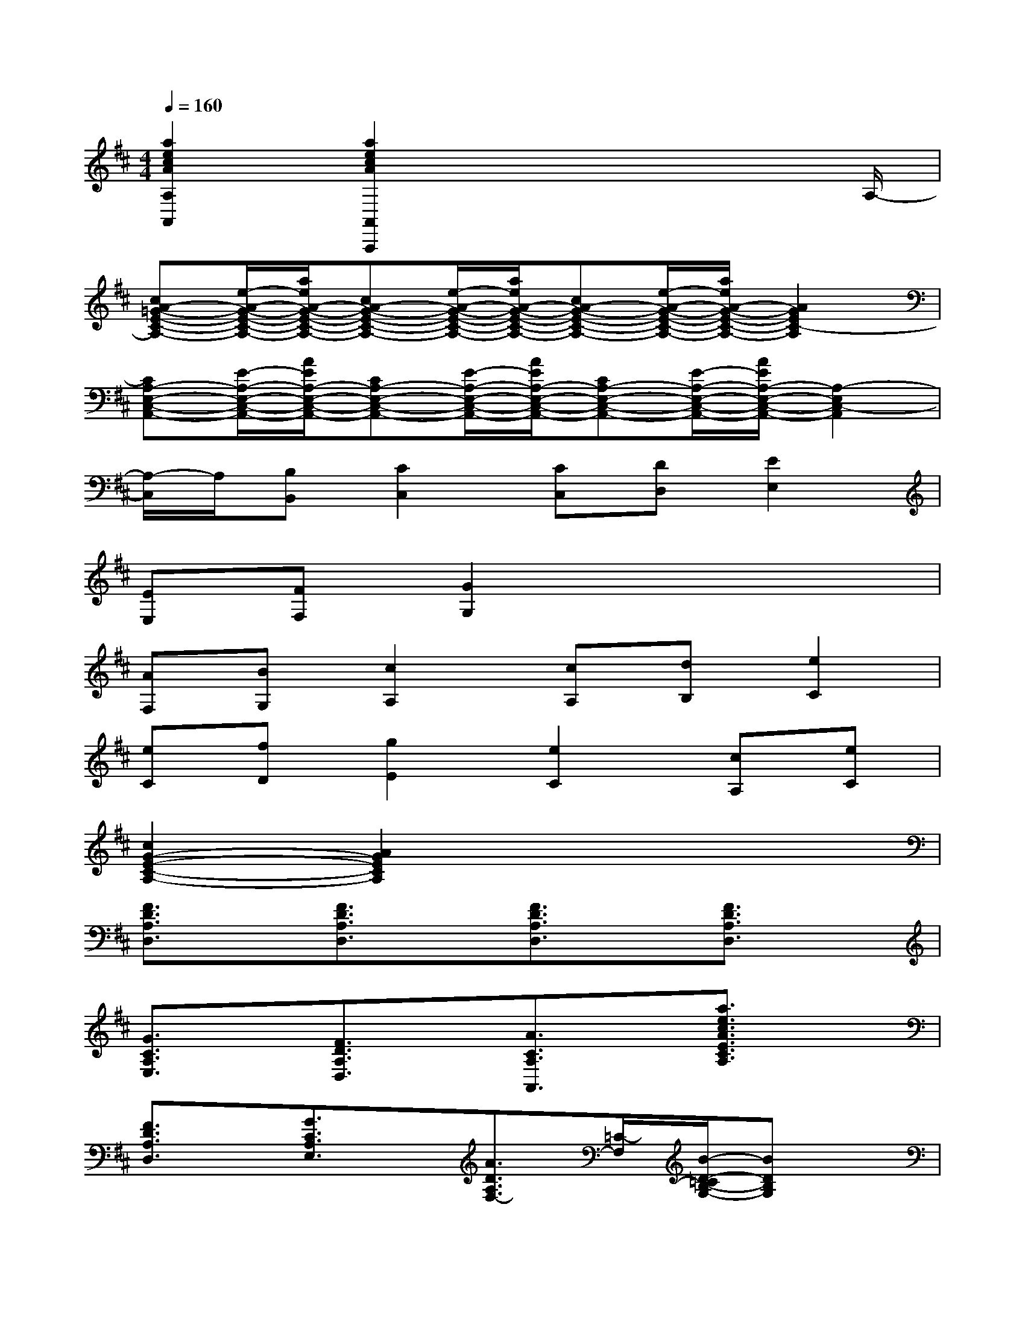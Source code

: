 X:1
T:
M:4/4
L:1/8
Q:1/4=160
K:D%2sharps
V:1
[a2e2c2A2A,2A,,2][a2e2c2A2A,,2A,,,2]x3x/2A,/2-|
[cA-=G-E-C-A,-][e/2-A/2-G/2-E/2-C/2-A,/2-][a/2e/2A/2-G/2-E/2-C/2-A,/2-][cA-G-E-C-A,-][e/2-A/2-G/2-E/2-C/2-A,/2-][a/2e/2A/2-G/2-E/2-C/2-A,/2-][cA-G-E-C-A,-][e/2-A/2-G/2-E/2-C/2-A,/2-][a/2e/2A/2-G/2-E/2-C/2-A,/2-][A2G2E2C2-A,2]|
[CA,-E,-C,-A,,-][E/2-A,/2-E,/2-C,/2-A,,/2-][A/2E/2A,/2-E,/2-C,/2-A,,/2-][CA,-E,-C,-A,,-][E/2-A,/2-E,/2-C,/2-A,,/2-][A/2E/2A,/2-E,/2-C,/2-A,,/2-][CA,-E,-C,-A,,-][E/2-A,/2-E,/2-C,/2-A,,/2-][A/2E/2A,/2-E,/2-C,/2-A,,/2-][A,2-E,2C,2-A,,2]|
[A,/2-C,/2]A,/2[B,B,,][C2C,2][CC,][DD,][E2E,2]|
[EE,][FF,][G2G,2]x4|
[AF,][BG,][c2A,2][cA,][dB,][e2C2]|
[eC][fD][g2E2][e2C2][cA,][eC]|
[c2G2-E2-C2-A,2-][A2G2E2C2A,2]x4|
[F3/2D3/2A,3/2D,3/2]x/2[F3/2D3/2A,3/2D,3/2]x/2[F3/2D3/2A,3/2D,3/2]x/2[F3/2D3/2A,3/2D,3/2]x/2|
[G3/2C3/2A,3/2E,3/2]x/2[F3/2D3/2A,3/2D,3/2]x/2[A3/2C3/2A,3/2A,,3/2]x/2[a3/2e3/2c3/2A3/2E3/2C3/2A,3/2]x/2|
[F3/2D3/2A,3/2D,3/2]x/2[G3/2C3/2A,3/2E,3/2]x/2[A3/2D3/2A,3/2F,3/2-][=C/2-F,/2][B/2-D/2-=C/2B,/2-G,/2-][BDB,G,]x/2|
[^c3/2G3/2A,3/2E,3/2]x/2[B3/2G3/2A,3/2A,,3/2][A/2G/2][d/2-F/2D,/2-D,,/2-][d/2A/2D,/2-D,,/2-][D,/2D,,/2]f/2[d3/2F3/2D3/2A,3/2D,3/2]x/2|
[F3/2D3/2=C3/2A,3/2D,3/2]x/2[F3/2D3/2=C3/2A,3/2D,3/2]x/2[F3/2D3/2=C3/2A,3/2D,3/2]x/2[G3/2D3/2B,3/2G,3/2G,,3/2]x/2|
[G3/2^C3/2A,3/2A,,3/2]x/2[G3/2C3/2A,3/2A,,3/2]x/2[F3/2D3/2A,3/2D,3/2]x/2[F3/2D3/2A,3/2D,3/2]x/2|
[F3/2D3/2A,3/2D,3/2]x/2[F3/2D3/2A,3/2D,3/2]x/2[G3/2E3/2B,3/2G,3/2G,,3/2]x/2[G3/2E3/2B,3/2G,3/2G,,3/2]x/2|
[G3/2C3/2A,3/2A,,3/2]x/2[G3/2C3/2A,3/2A,,3/2]x/2[F3/2D3/2A,3/2D,3/2]x/2[F3/2D3/2A,3/2D,3/2]x/2